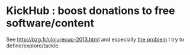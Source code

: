 * KickHub : boost donations to free software/content

See http://bzg.fr/clojurecup-2013.html and especially [[http://bzg.fr/clojurecup-2013-the-problem.html][the problem]] I
try to define/explore/tackle.
